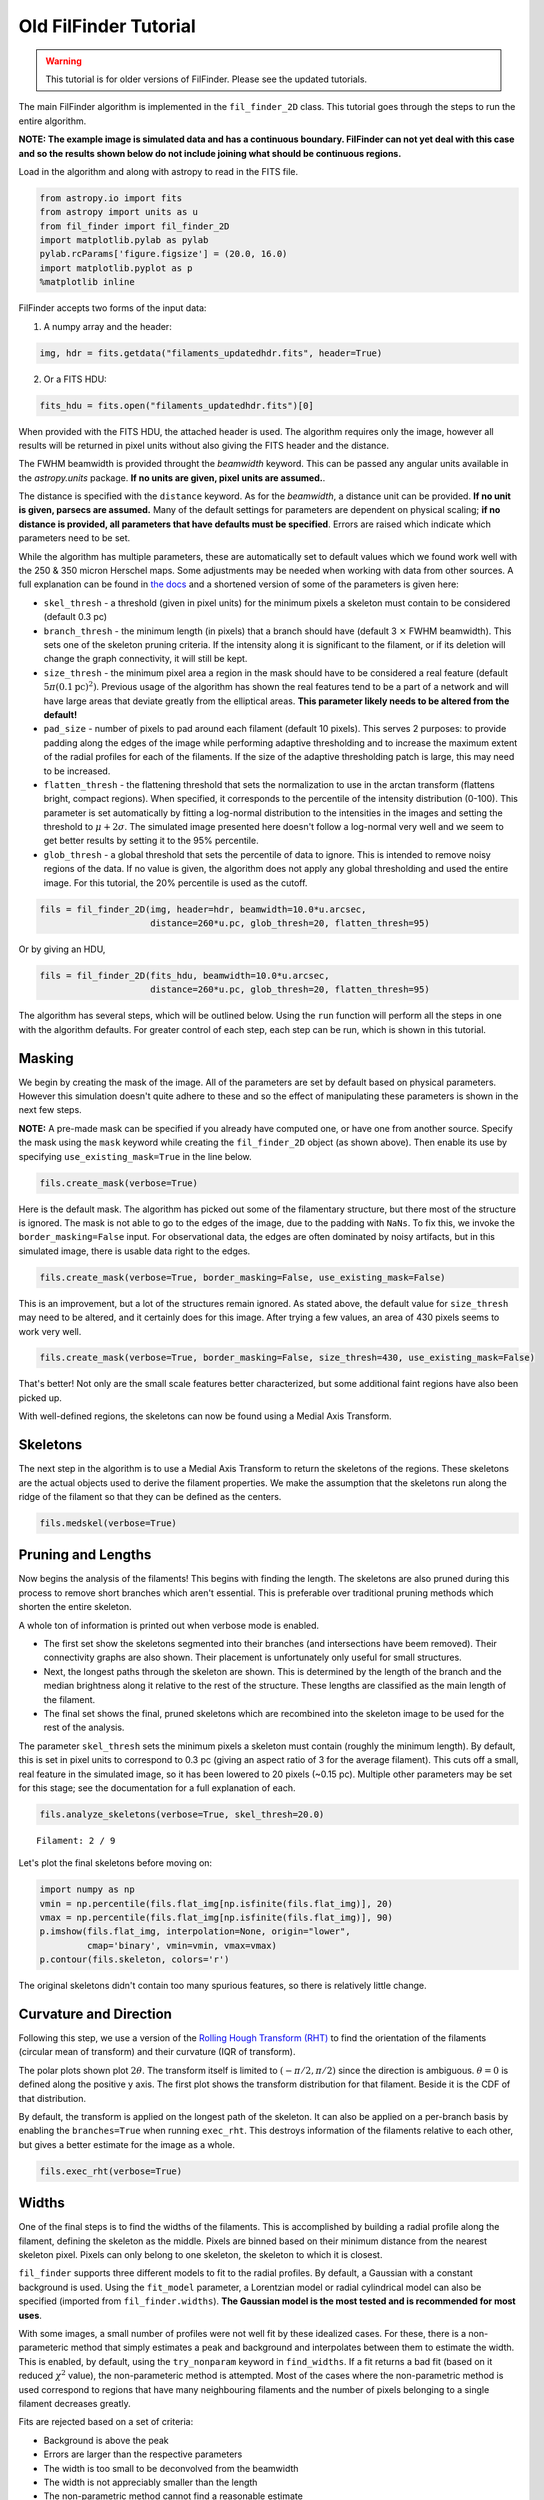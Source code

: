 
Old FilFinder Tutorial
======================

.. warning:: This tutorial is for older versions of FilFinder. Please see the updated tutorials.

The main FilFinder algorithm is implemented in the ``fil_finder_2D``
class. This tutorial goes through the steps to run the entire algorithm.

**NOTE: The example image is simulated data and has a continuous
boundary. FilFinder can not yet deal with this case and so the results
shown below do not include joining what should be continuous regions.**

Load in the algorithm and along with astropy to read in the FITS file.

.. code:: python

    from astropy.io import fits
    from astropy import units as u
    from fil_finder import fil_finder_2D
    import matplotlib.pylab as pylab
    pylab.rcParams['figure.figsize'] = (20.0, 16.0)
    import matplotlib.pyplot as p
    %matplotlib inline


FilFinder accepts two forms of the input data:

1. A numpy array and the header:

.. code:: python

    img, hdr = fits.getdata("filaments_updatedhdr.fits", header=True)

2. Or a FITS HDU:

.. code:: python

    fits_hdu = fits.open("filaments_updatedhdr.fits")[0]

When provided with the FITS HDU, the attached header is used. The algorithm requires only the image, however all results will be returned in pixel units without also giving the FITS header and the distance.

The FWHM beamwidth is provided throught the `beamwidth` keyword. This can be passed any angular units available in the `astropy.units` package. **If no units are given, pixel units are assumed.**.

The distance is specified with the ``distance`` keyword. As for the `beamwidth`, a distance unit can be provided. **If no unit is given, parsecs are assumed.** Many
of the default settings for parameters are dependent on physical
scaling; **if no distance is provided, all parameters that have defaults
must be specified**. Errors are raised which indicate which parameters need to be set.

While the algorithm has multiple parameters, these are automatically set
to default values which we found work well with the 250 & 350 micron
Herschel maps. Some adjustments may be needed when working with data
from other sources. A full explanation can be found in `the
docs <http://fil-finder.readthedocs.org/en/latest/fil_finder_2d.html>`_
and a shortened version of some of the parameters is given here:

* ``skel_thresh`` - a threshold (given in pixel units) for the minimum
  pixels a skeleton must contain to be considered (default 0.3 pc)
* ``branch_thresh`` - the minimum length (in pixels) that a branch should
  have (default 3 :math:`\times` FWHM beamwidth). This sets one of the
  skeleton pruning criteria. If the intensity along it is significant to
  the filament, or if its deletion will change the graph connectivity, it
  will still be kept.
* ``size_thresh`` - the minimum pixel area a region
  in the mask should have to be considered a real feature (default
  :math:`5\pi (0.1\mathrm{pc})^2)`. Previous usage of the algorithm has
  shown the real features tend to be a part of a network and will have
  large areas that deviate greatly from the elliptical areas. **This
  parameter likely needs to be altered from the default!**
* ``pad_size`` - number of pixels to pad around each filament (default 10 pixels). This
  serves 2 purposes: to provide padding along the edges of the image while
  performing adaptive thresholding and to increase the maximum extent of
  the radial profiles for each of the filaments. If the size of the
  adaptive thresholding patch is large, this may need to be increased.
* ``flatten_thresh`` - the flattening threshold that sets the
  normalization to use in the arctan transform (flattens bright, compact
  regions). When specified, it corresponds to the percentile of the
  intensity distribution (0-100). This parameter is set automatically by
  fitting a log-normal distribution to the intensities in the images and
  setting the threshold to :math:`\mu + 2\sigma`. The simulated image
  presented here doesn't follow a log-normal very well and we seem to get
  better results by setting it to the 95% percentile.
* ``glob_thresh`` - a global threshold that sets the percentile of data to ignore. This is
  intended to remove noisy regions of the data. If no value is given, the
  algorithm does not apply any global thresholding and used the entire
  image. For this tutorial, the 20% percentile is used as the cutoff.

.. code:: python

    fils = fil_finder_2D(img, header=hdr, beamwidth=10.0*u.arcsec,
                         distance=260*u.pc, glob_thresh=20, flatten_thresh=95)

Or by giving an HDU,

.. code:: python

    fils = fil_finder_2D(fits_hdu, beamwidth=10.0*u.arcsec,
                         distance=260*u.pc, glob_thresh=20, flatten_thresh=95)


The algorithm has several steps, which will be outlined below. Using the
``run`` function will perform all the steps in one with the algorithm
defaults. For greater control of each step, each step can be run, which
is shown in this tutorial.

Masking
-------

We begin by creating the mask of the image. All of the parameters are
set by default based on physical parameters. However this simulation
doesn't quite adhere to these and so the effect of manipulating these
parameters is shown in the next few steps.

**NOTE:** A pre-made mask can be specified if you already have computed
one, or have one from another source. Specify the mask using the
``mask`` keyword while creating the ``fil_finder_2D`` object (as shown
above). Then enable its use by specifying ``use_existing_mask=True`` in
the line below.

.. code:: python

    fils.create_mask(verbose=True)


.. image:: images/FilFinder_Tutorial_11_1.png


Here is the default mask. The algorithm has picked out some of the
filamentary structure, but there most of the structure is ignored. The
mask is not able to go to the edges of the image, due to the padding
with ``NaNs``. To fix this, we invoke the ``border_masking=False``
input. For observational data, the edges are often dominated by noisy
artifacts, but in this simulated image, there is usable data right to
the edges.

.. code:: python

    fils.create_mask(verbose=True, border_masking=False, use_existing_mask=False)


.. image:: images/FilFinder_Tutorial_13_0.png


This is an improvement, but a lot of the structures remain ignored. As
stated above, the default value for ``size_thresh`` may need to be
altered, and it certainly does for this image. After trying a few
values, an area of 430 pixels seems to work very well.

.. code:: python

    fils.create_mask(verbose=True, border_masking=False, size_thresh=430, use_existing_mask=False)


.. image:: images/FilFinder_Tutorial_15_0.png


That's better! Not only are the small scale features better
characterized, but some additional faint regions have also been picked
up.

With well-defined regions, the skeletons can now be found using a Medial
Axis Transform.

Skeletons
---------

The next step in the algorithm is to use a Medial Axis Transform to
return the skeletons of the regions. These skeletons are the actual
objects used to derive the filament properties. We make the assumption
that the skeletons run along the ridge of the filament so that they can
be defined as the centers.

.. code:: python

    fils.medskel(verbose=True)


.. image:: images/FilFinder_Tutorial_18_0.png


Pruning and Lengths
-------------------

Now begins the analysis of the filaments! This begins with finding the
length. The skeletons are also pruned during this process to remove
short branches which aren't essential. This is preferable over
traditional pruning methods which shorten the entire skeleton.

A whole ton of information is printed out when verbose mode is enabled.

* The first set show the skeletons segmented into their branches (and
  intersections have beem removed). Their connectivity graphs are also
  shown. Their placement is unfortunately only useful for small
  structures.
* Next, the longest paths through the skeleton are shown.
  This is determined by the length of the branch and the median brightness
  along it relative to the rest of the structure. These lengths are
  classified as the main length of the filament.
* The final set shows the final, pruned skeletons which are recombined into the skeleton image
  to be used for the rest of the analysis.

The parameter ``skel_thresh`` sets the minimum pixels a skeleton must
contain (roughly the minimum length). By default, this is set in pixel
units to correspond to 0.3 pc (giving an aspect ratio of 3 for the
average filament). This cuts off a small, real feature in the simulated
image, so it has been lowered to 20 pixels (~0.15 pc). Multiple other
parameters may be set for this stage; see the documentation for a full
explanation of each.

.. code:: python

    fils.analyze_skeletons(verbose=True, skel_thresh=20.0)


.. parsed-literal::

    Filament: 2 / 9

.. image:: images/FilFinder_Tutorial_20_3.png


.. image:: images/FilFinder_Tutorial_20_21.png


.. image:: images/FilFinder_Tutorial_20_37.png

Let's plot the final skeletons before moving on:

.. code:: python

    import numpy as np
    vmin = np.percentile(fils.flat_img[np.isfinite(fils.flat_img)], 20)
    vmax = np.percentile(fils.flat_img[np.isfinite(fils.flat_img)], 90)
    p.imshow(fils.flat_img, interpolation=None, origin="lower",
             cmap='binary', vmin=vmin, vmax=vmax)
    p.contour(fils.skeleton, colors='r')

.. image:: images/FilFinder_Tutorial_22_1.png

The original skeletons didn't contain too many spurious features, so
there is relatively little change.

Curvature and Direction
-----------------------

Following this step, we use a version of the `Rolling Hough Transform
(RHT) <http://adsabs.harvard.edu/abs/2014ApJ...789...82C>`__ to find the
orientation of the filaments (circular mean of transform) and their curvature
(IQR of transform).

The polar plots shown plot :math:`2\theta`. The transform itself is
limited to :math:`(-\pi/2, \pi/2)` since the direction is ambiguous. :math:`\theta=0` is defined along the positive y axis. The first plot shows the transform distribution for that filament. Beside it is the CDF of that distribution.

By default, the transform is applied on the longest path of the
skeleton. It can also be applied on a per-branch basis by enabling the
``branches=True`` when running ``exec_rht``. This destroys information
of the filaments relative to each other, but gives a better estimate for
the image as a whole.

.. code:: python

    fils.exec_rht(verbose=True)

.. image:: images/FilFinder_Tutorial_24_1.png

Widths
------

One of the final steps is to find the widths of the filaments. This is
accomplished by building a radial profile along the filament, defining
the skeleton as the middle. Pixels are binned based on their minimum
distance from the nearest skeleton pixel. Pixels can only belong to one
skeleton, the skeleton to which it is closest.

``fil_finder`` supports three different models to fit to the radial
profiles. By default, a Gaussian with a constant background is used.
Using the ``fit_model`` parameter, a Lorentzian model or radial
cylindrical model can also be specified (imported from
``fil_finder.widths``). **The Gaussian model is the most tested and is
recommended for most uses**.

With some images, a small number of profiles were not well fit by these
idealized cases. For these, there is a non-parameteric method that
simply estimates a peak and background and interpolates between them to
estimate the width. This is enabled, by default, using the
``try_nonparam`` keyword in ``find_widths``. If a fit returns a bad fit
(based on it reduced :math:`\chi^2` value), the non-parameteric method
is attempted. Most of the cases where the non-parametric method is used
correspond to regions that have many neighbouring filaments and the
number of pixels belonging to a single filament decreases greatly.

Fits are rejected based on a set of criteria:

* Background is above the peak
* Errors are larger than the respective parameters
* The width is too small to be deconvolved from the beamwidth
* The width is not appreciably smaller than the length
* The non-parametric method cannot find a reasonable estimate

*Note:* Each profile is plotted before invoking the rejection criteria.
This is why some of the plots below may look suspect. The fitted lines
are based on the model given (gaussian for this case) and since the
non-parameteric method is not quite this profile, those fits will appear
to be overestimated.

**The order of the parameter values shown is: Amplitude, Width,
Background, FWHM.**

.. code:: python

    fils.find_widths(verbose=True)

.. parsed-literal::

    1 in 9
    Fit Parameters: [ 0.95279165  0.02563813  0.1323161   0.06013541]
    Fit Errors: [ 0.01423218  0.00146024  0.01652742  0.00343860]
    Fit Type: gaussian

.. image:: images/FilFinder_Tutorial_26_4.png


All of the fits in this image correspond well to a Gaussian profile.
Note the large range of peak amplitudes in the fits; #8 peaks near 3 K,
while #7 peaks much lower at 0.060 K.

Further Methods and Properties
------------------------------

While the above represent the major filamentary properties, some others
can also be computed.

As part of the width finding function, the sum of the intensity within
the filament's width is found. It requires information from the radial
profiles, which are not returned, and is therefore lopped into that
process. They can be accessed by ``fils.total_intensity``.

The median intensity of each filament can also be found using the
function ``fils.compute_filament_brightness``. This estimate is along
the ridge of the filament, unlike ``fils.total_intensity`` which is
within the fitted width.

Finally, we can model the filamentary network found in the image using
``fils.filament_model``. Using the fitted profile information, filaments
whose fits did not fail can be estimated. For this image, the model is
shown below.

.. code:: python

    p.imshow(fils.filament_model(), interpolation=None, origin='lower', cmap='binary')
    p.colorbar()


.. image:: images/FilFinder_Tutorial_29_1.png


Though not a perfect representation, it gives an estimate of the network
and the relation of the intensity in the network versus the entire
image. This fraction is computed by the function
``fils.find_covering_fraction``:

.. code:: python

    fils.find_covering_fraction()
    print fils.covering_fraction

.. parsed-literal::

    0.622995650734


Approximately 60% of the total intensity in the image is coming from the
filamentary network. This seems reasonable, as the algorithm inherently
ignores compact features, whose intensities generally greatly exceed
that of the filaments.

Saving Outputs
--------------

When ``verbose=True``, is enabled, the algorithm will interactively display
plots at points during the algorithm. If there are hundreds of individual
filaments found, this quickly becomes unfeasible. In this case, ``verbose``
can be disabled and those plots can be saved in "png" form by enabling
``save_png``. This is an accepted keyword for all functions that also
accept ``verbose``.

Saving of the mask, skeletons, and catalog created by the algorithm are
split into 2 functions.

Numerical data is dealt with using ``fils.save_table``. This combines
the results derived for each of the portions into a final table. We use
the `astropy.table <http://astropy.readthedocs.org/en/latest/table/>`__
package to save the results. Currently, the type of output is specified
through ``table_type`` and accepts 'csv', 'fits', 'hdf5', and 'latex' as valid
output types. If the output is saved as a fits file, branch information
is not saved as BIN tables do not accept lists as an entry. The data
table created can be accessed after through ``fils.dataframe``, which is
accepted by the ``Analysis`` object.

Image products are saved using ``fils.save_fits``. By default, the mask,
skeleton, and model images are all saved. Saving of the model can be
disabled through ``model_save=False``. The output skeleton FITS file has
one extension of the final, cleaned skeletons, and a second containing
only the longest path skeletons. Optionally, stamp images of each
individual filament can be created. These contain a portion of the
image, the final skeleton, and the longest path in the outputted FITS
file. The files are automatically saved in a 'stamps\_(save\_name)'
folder.

